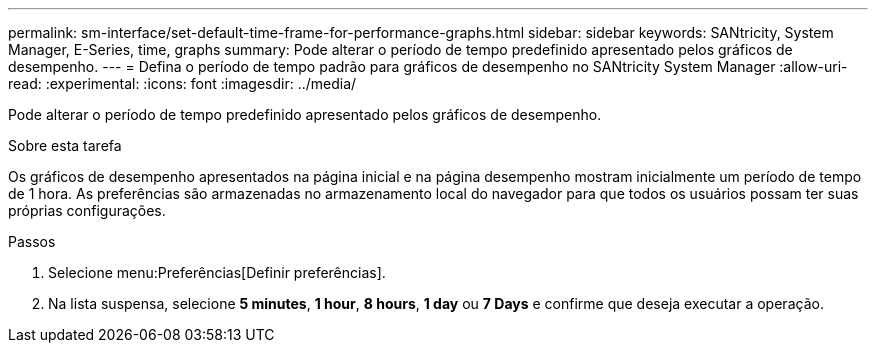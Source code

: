 ---
permalink: sm-interface/set-default-time-frame-for-performance-graphs.html 
sidebar: sidebar 
keywords: SANtricity, System Manager, E-Series, time, graphs 
summary: Pode alterar o período de tempo predefinido apresentado pelos gráficos de desempenho. 
---
= Defina o período de tempo padrão para gráficos de desempenho no SANtricity System Manager
:allow-uri-read: 
:experimental: 
:icons: font
:imagesdir: ../media/


[role="lead"]
Pode alterar o período de tempo predefinido apresentado pelos gráficos de desempenho.

.Sobre esta tarefa
Os gráficos de desempenho apresentados na página inicial e na página desempenho mostram inicialmente um período de tempo de 1 hora. As preferências são armazenadas no armazenamento local do navegador para que todos os usuários possam ter suas próprias configurações.

.Passos
. Selecione menu:Preferências[Definir preferências].
. Na lista suspensa, selecione *5 minutes*, *1 hour*, *8 hours*, *1 day* ou *7 Days* e confirme que deseja executar a operação.

